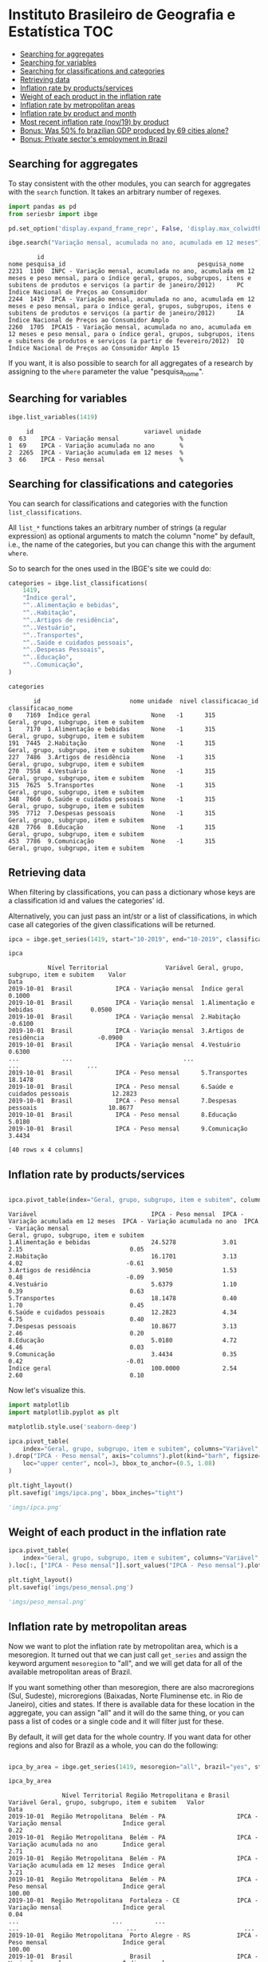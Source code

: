 * Instituto Brasileiro de Geografia e Estatística			:TOC:
  - [[#searching-for-aggregates][Searching for aggregates]]
  - [[#searching-for-variables][Searching for variables]]
  - [[#searching-for-classifications-and-categories][Searching for classifications and categories]]
  - [[#retrieving-data][Retrieving data]]
  - [[#inflation-rate-by-productsservices][Inflation rate by products/services]]
  - [[#weight-of-each-product-in-the-inflation-rate][Weight of each product in the inflation rate]]
  - [[#inflation-rate-by-metropolitan-areas][Inflation rate by metropolitan areas]]
  - [[#inflation-rate-by-product-and-month][Inflation rate by product and month]]
  - [[#most-recent-inflation-rate-nov19-by-product][Most recent inflation rate (nov/19) by product]]
  - [[#bonus-was-50-fo-brazilian-gdp-produced-by-69-cities-alone][Bonus: Was 50% fo brazilian GDP produced by 69 cities alone?]]
  - [[#bonus-private-sectors-employment-in-brazil][Bonus: Private sector's employment in Brazil]]

** Searching for aggregates

To stay consistent with the other modules, you can search for aggregates with the =search= function.
It takes an arbitrary number of regexes.

#+BEGIN_SRC python :session :exports both
import pandas as pd
from seriesbr import ibge

pd.set_option('display.expand_frame_repr', False, 'display.max_colwidth', -1, 'display.max_rows', 10)

ibge.search("Variação mensal, acumulada no ano, acumulada em 12 meses")
#+END_SRC

#+RESULTS:
:         id                                                                                                                                                                                           nome pesquisa_id                                     pesquisa_nome
: 2231  1100  INPC - Variação mensal, acumulada no ano, acumulada em 12 meses e peso mensal, para o índice geral, grupos, subgrupos, itens e subitens de produtos e serviços (a partir de janeiro/2012)      PC          Índice Nacional de Preços ao Consumidor         
: 2244  1419  IPCA - Variação mensal, acumulada no ano, acumulada em 12 meses e peso mensal, para o índice geral, grupos, subgrupos, itens e subitens de produtos e serviços (a partir de janeiro/2012)      IA          Índice Nacional de Preços ao Consumidor Amplo   
: 2260  1705  IPCA15 - Variação mensal, acumulada no ano, acumulada em 12 meses e peso mensal, para o índice geral, grupos, subgrupos, itens e subitens de produtos e serviços (a partir de fevereiro/2012)  IQ          Índice Nacional de Preços ao Consumidor Amplo 15

If you want, it is also possible to search for all aggregates of a research by 
assigning to the =where= parameter the value "pesquisa_nome".

** Searching for variables

#+BEGIN_SRC python :session :exports both
ibge.list_variables(1419)
#+END_SRC

#+RESULTS:
:      id                               variavel unidade
: 0  63    IPCA - Variação mensal                 %     
: 1  69    IPCA - Variação acumulada no ano       %     
: 2  2265  IPCA - Variação acumulada em 12 meses  %     
: 3  66    IPCA - Peso mensal                     %     

** Searching for classifications and categories

You can search for classifications and categories with the function =list_classifications=.

All =list_*= functions takes an arbitrary number of strings (a regular expression)
as optional arguments to match the column "nome" by default, i.e.,
the name of the categories, but you can change this with the argument =where=.

So to search for the ones used in the IBGE's site we could do:

#+BEGIN_SRC python :session :exports both
categories = ibge.list_classifications(
    1419,
    "Índice geral",
    "^..Alimentação e bebidas",
    "^..Habitação",
    "^..Artigos de residência",
    "^..Vestuário",
    "^..Transportes",
    "^..Saúde e cuidados pessoais",
    "^..Despesas Pessoais",
    "^..Educação",
    "^..Comunicação",
)

categories
#+END_SRC

#+RESULTS:
#+begin_example
       id                         nome unidade  nivel classificacao_id                      classificacao_nome
0    7169  Índice geral                 None   -1      315              Geral, grupo, subgrupo, item e subitem
1    7170  1.Alimentação e bebidas      None   -1      315              Geral, grupo, subgrupo, item e subitem
191  7445  2.Habitação                  None   -1      315              Geral, grupo, subgrupo, item e subitem
227  7486  3.Artigos de residência      None   -1      315              Geral, grupo, subgrupo, item e subitem
270  7558  4.Vestuário                  None   -1      315              Geral, grupo, subgrupo, item e subitem
315  7625  5.Transportes                None   -1      315              Geral, grupo, subgrupo, item e subitem
348  7660  6.Saúde e cuidados pessoais  None   -1      315              Geral, grupo, subgrupo, item e subitem
395  7712  7.Despesas pessoais          None   -1      315              Geral, grupo, subgrupo, item e subitem
428  7766  8.Educação                   None   -1      315              Geral, grupo, subgrupo, item e subitem
453  7786  9.Comunicação                None   -1      315              Geral, grupo, subgrupo, item e subitem
#+end_example

** Retrieving data

When filtering by classifications, you can pass a dictionary whose keys
are a classification id and values the categories' id.

Alternatively, you can just pass an int/str or a list of classifications,
in which case all categories of the given classifications will be returned.

#+BEGIN_SRC python :session :exports both
ipca = ibge.get_series(1419, start="10-2019", end="10-2019", classifications={315: categories.id.to_list()})

ipca
#+END_SRC

#+RESULTS:
#+begin_example
           Nível Territorial                Variável Geral, grupo, subgrupo, item e subitem    Valor
Data                                                                                                
2019-10-01  Brasil            IPCA - Variação mensal  Índice geral                           0.1000 
2019-10-01  Brasil            IPCA - Variação mensal  1.Alimentação e bebidas                0.0500 
2019-10-01  Brasil            IPCA - Variação mensal  2.Habitação                           -0.6100 
2019-10-01  Brasil            IPCA - Variação mensal  3.Artigos de residência               -0.0900 
2019-10-01  Brasil            IPCA - Variação mensal  4.Vestuário                            0.6300 
...            ...                               ...                      ...                   ... 
2019-10-01  Brasil            IPCA - Peso mensal      5.Transportes                          18.1478
2019-10-01  Brasil            IPCA - Peso mensal      6.Saúde e cuidados pessoais            12.2823
2019-10-01  Brasil            IPCA - Peso mensal      7.Despesas pessoais                    10.8677
2019-10-01  Brasil            IPCA - Peso mensal      8.Educação                             5.0180 
2019-10-01  Brasil            IPCA - Peso mensal      9.Comunicação                          3.4434 

[40 rows x 4 columns]
#+end_example

** Inflation rate by products/services

#+NAME: 
#+BEGIN_SRC python :session :exports both

ipca.pivot_table(index="Geral, grupo, subgrupo, item e subitem", columns="Variável", values="Valor")

#+END_SRC

#+RESULTS:
#+begin_example
Variável                                IPCA - Peso mensal  IPCA - Variação acumulada em 12 meses  IPCA - Variação acumulada no ano  IPCA - Variação mensal
Geral, grupo, subgrupo, item e subitem                                                                                                                     
1.Alimentação e bebidas                 24.5278             3.01                                   2.15                              0.05                  
2.Habitação                             16.1701             3.13                                   4.02                             -0.61                  
3.Artigos de residência                 3.9050              1.53                                   0.48                             -0.09                  
4.Vestuário                             5.6379              1.10                                   0.39                              0.63                  
5.Transportes                           18.1478             0.40                                   1.70                              0.45                  
6.Saúde e cuidados pessoais             12.2823             4.34                                   4.75                              0.40                  
7.Despesas pessoais                     10.8677             3.13                                   2.46                              0.20                  
8.Educação                              5.0180              4.72                                   4.46                              0.03                  
9.Comunicação                           3.4434              0.35                                   0.42                             -0.01                  
Índice geral                            100.0000            2.54                                   2.60                              0.10                  
#+end_example

Now let's visualize this.

#+BEGIN_SRC python :session :results file :exports both
import matplotlib
import matplotlib.pyplot as plt

matplotlib.style.use('seaborn-deep')

ipca.pivot_table(
    index="Geral, grupo, subgrupo, item e subitem", columns="Variável", values="Valor"
).drop("IPCA - Peso mensal", axis="columns").plot(kind="barh", figsize=(10, 6)).legend(
    loc="upper center", ncol=3, bbox_to_anchor=(0.5, 1.08)
)

plt.tight_layout()
plt.savefig('imgs/ipca.png', bbox_inches="tight")

'imgs/ipca.png'
#+END_SRC

#+RESULTS:
[[file:imgs/ipca.png]]

** Weight of each product in the inflation rate

#+BEGIN_SRC python :session :results file :exports both
ipca.pivot_table(
    index="Geral, grupo, subgrupo, item e subitem", columns="Variável", values="Valor"
).loc[:, ["IPCA - Peso mensal"]].sort_values("IPCA - Peso mensal").plot(kind="barh")

plt.tight_layout()
plt.savefig('imgs/peso_mensal.png')

'imgs/peso_mensal.png'
#+END_SRC

#+RESULTS:
[[file:imgs/peso_mensal.png]]

** Inflation rate by metropolitan areas

Now we want to plot the inflation rate by metropolitan area, which is a mesoregion.
It turned out that we can just call =get_series= and assign the keyword argument
=mesoregion= to "all", and we will get data for all of the available metropolitan areas
of Brazil.

If you want something other than mesoregion, there are also macroregions (Sul, Sudeste),
microregions (Baixadas, Norte Fluminense etc. in Rio de Janeiro), cities and states. If
there is available data for these location in the aggregate, you can assign "all" and it
will do the same thing, or you can pass a list of codes or a single code and it will filter
just for these.

By default, it will get data for the whole country. If you want data for other regions and also
for Brazil as a whole, you can do the following:

#+BEGIN_SRC python :session :exports both

ipca_by_area = ibge.get_series(1419, mesoregion="all", brazil="yes", start="10-2019", end="10-2019")

ipca_by_area

#+END_SRC

#+RESULTS:
#+begin_example
               Nível Territorial Região Metropolitana e Brasil                               Variável Geral, grupo, subgrupo, item e subitem   Valor
Data                                                                                                                                                
2019-10-01  Região Metropolitana  Belém - PA                    IPCA - Variação mensal                 Índice geral                           0.22  
2019-10-01  Região Metropolitana  Belém - PA                    IPCA - Variação acumulada no ano       Índice geral                           2.71  
2019-10-01  Região Metropolitana  Belém - PA                    IPCA - Variação acumulada em 12 meses  Índice geral                           3.21  
2019-10-01  Região Metropolitana  Belém - PA                    IPCA - Peso mensal                     Índice geral                           100.00
2019-10-01  Região Metropolitana  Fortaleza - CE                IPCA - Variação mensal                 Índice geral                           0.04  
...                          ...         ...                                   ...                              ...                              ...
2019-10-01  Região Metropolitana  Porto Alegre - RS             IPCA - Peso mensal                     Índice geral                           100.00
2019-10-01  Brasil                Brasil                        IPCA - Variação mensal                 Índice geral                           0.10  
2019-10-01  Brasil                Brasil                        IPCA - Variação acumulada no ano       Índice geral                           2.60  
2019-10-01  Brasil                Brasil                        IPCA - Variação acumulada em 12 meses  Índice geral                           2.54  
2019-10-01  Brasil                Brasil                        IPCA - Peso mensal                     Índice geral                           100.00

[44 rows x 5 columns]
#+end_example

But really, you could pass to the =brazil= keyword any value that would be evaluated
as =True= in Python.

#+BEGIN_SRC python :session :results file :exports both

ipca_by_area.pivot_table(
    index="Região Metropolitana e Brasil", columns="Variável", values="Valor"
).drop("IPCA - Peso mensal", axis="columns").plot.barh(figsize=(8, 7)).legend(
    loc="upper center", ncol=3, bbox_to_anchor=(0.5, 1.08)
)

plt.tight_layout()
plt.savefig('imgs/ipca_by_area.png', bbox_inches="tight")
'imgs/ipca_by_area.png'

#+END_SRC

#+RESULTS:
[[file:imgs/ipca_by_area.png]]

** Inflation rate by product and month

#+BEGIN_SRC python :session :exports both
ipca_by_month = ibge.get_series(1419, classifications={315: categories.id.to_list()})

ipca_by_month.assign(Mês=ipca_by_month.index.strftime("%m-%B")).pivot_table(
    index="Geral, grupo, subgrupo, item e subitem", columns="Mês", values="Valor"
)
#+END_SRC

#+RESULTS:
#+begin_example
Mês                                     01-janeiro  02-fevereiro   03-março   04-abril    05-maio   06-junho   07-julho  08-agosto  09-setembro  10-outubro  11-novembro  12-dezembro
Geral, grupo, subgrupo, item e subitem                                                                                                                                               
1.Alimentação e bebidas                 8.546465    8.560529      8.952268   9.136429   9.119994   9.190871   9.183029   9.034494   9.070097     9.243645    9.409110     9.905182   
2.Habitação                             5.777100    5.697597      6.138848   6.030632   6.552597   6.585306   6.987842   7.087619   7.222994     7.300371    7.474406     7.506743   
3.Artigos de residência                 2.058810    2.238619      2.210503   2.228890   2.342300   2.384110   2.537071   2.691987   2.581219     2.668752    2.619958     2.886350   
4.Vestuário                             2.170284    2.195916      2.376755   2.588481   2.806016   2.785529   2.499332   2.656742   2.827084     3.065239    3.074406     3.653657   
5.Transportes                           6.261558    6.299523      6.363255   6.382029   6.209974   6.292545   6.236535   6.227129   6.479532     6.701594    6.719277     7.046018   
6.Saúde e cuidados pessoais             4.836790    5.032335      5.141158   5.694274   5.847416   5.940139   5.972000   6.108165   6.213819     6.339248    6.370881     6.608986   
7.Despesas pessoais                     4.929177    4.938994      5.013568   5.101632   5.238626   5.433213   5.556832   5.649971   5.697529     5.761777    6.032184     6.568954   
8.Educação                              3.109158    5.618071      4.636894   4.543513   4.547090   4.583171   4.567684   4.816703   4.763432     4.755590    4.787587     5.108593   
9.Comunicação                           1.335494    1.384529      0.984161   1.291223   1.240510   1.261558   1.287403   1.256229   1.306545     1.347006    1.433161     1.465193   
Índice geral                            27.500645   27.642903     27.790000  27.911613  28.004516  28.079032  28.133226  28.163548  28.263871    28.399677   28.505806    28.142143  
#+end_example

** Most recent inflation rate (nov/19) by product

#+BEGIN_SRC python :session :results file :exports both
ibge.get_series(
    1419, classifications={315: categories.id.to_list()}, last_n=1
).pivot_table(
    index="Geral, grupo, subgrupo, item e subitem", columns="Variável", values="Valor"
).drop("IPCA - Peso mensal", axis="columns").plot.barh(figsize=(8, 7)).legend(
    loc="upper center", ncol=3, bbox_to_anchor=(0.5, 1.08)
)

plt.savefig('imgs/recent_ipca.png', bbox_inches='tight')
'imgs/recent_ipca.png'
#+END_SRC

#+RESULTS:
[[file:imgs/recent_ipca.png]]

** Bonus: Was 50% fo brazilian GDP produced by 69 cities alone?

Let's try to assert the statement, made [[https://g1.globo.com/economia/noticia/2019/12/13/em-2017-quase-metade-do-pib-do-pais-foi-gerado-por-apenas-69-municipios-aponta-ibge.ghtml][here]], that half of the brazilian GDP was produced by 69 only cities in 2017.

To do that, I needed to look for a GDP aggregate that had cities as one of its classifications.
This aggregate's code turned out to be 5938 and the relevant variable's code (nominal GDP by current price) to be 37.

#+BEGIN_SRC python :session :exports both

pib_per_city = ibge.get_series(5938, 37, start="2017", end="2017", city=True)

pib_per_city.sort_values("Valor", ascending=False).assign(ParticipacaoAcumulada = lambda x: (x.Valor / sum(x.Valor)).cumsum()).query('ParticipacaoAcumulada <= .5')

#+END_SRC

#+RESULTS:
#+begin_example
           Nível Territorial              Município   Ano                                  Variável      Valor  ParticipacaoAcumulada
Data                                                                                                                                 
2017-01-01  Município         São Paulo - SP         2017  Produto Interno Bruto a preços correntes  699288352  0.106221             
2017-01-01  Município         Rio de Janeiro - RJ    2017  Produto Interno Bruto a preços correntes  337594462  0.157502             
2017-01-01  Município         Brasília - DF          2017  Produto Interno Bruto a preços correntes  244682756  0.194669             
2017-01-01  Município         Belo Horizonte - MG    2017  Produto Interno Bruto a preços correntes  88951168   0.208180             
2017-01-01  Município         Curitiba - PR          2017  Produto Interno Bruto a preços correntes  84702357   0.221046             
...               ...                         ...     ...                                       ...       ...        ...             
2017-01-01  Município         Anápolis - GO          2017  Produto Interno Bruto a preços correntes  14204319   0.489972             
2017-01-01  Município         Louveira - SP          2017  Produto Interno Bruto a preços correntes  13805962   0.492069             
2017-01-01  Município         Bauru - SP             2017  Produto Interno Bruto a preços correntes  13771753   0.494161             
2017-01-01  Município         Sumaré - SP            2017  Produto Interno Bruto a preços correntes  13744576   0.496249             
2017-01-01  Município         Feira de Santana - BA  2017  Produto Interno Bruto a preços correntes  13657295   0.498323             

[69 rows x 6 columns]
#+end_example

A look at the row numbers confirms the statement. 
69 out of 5570 cities from Brazil was responsible for 50% of the GDP,
with 10% being São Paulo alone. Pretty impressive.

** Bonus: Private sector's employment in Brazil

Let's try to check out the recent evolution of the employment in the private sector in Brazil.

For this, we will first search for an aggregate with "emprego"
in its name from the research "Pesquisa Nacional por Amostra de
Domicílios Contínua trimestral", whose id is "DD".

We can search for it like this:

#+BEGIN_SRC python :session :exports both
ibge.search("emprego", pesquisa_id="DD")
#+END_SRC

#+RESULTS:
:         id                                                                                                                                                                                                                                                                                                                                                                                                      nome pesquisa_id                                                    pesquisa_nome
: 5574  6464  Pessoas de 14 anos ou mais de idade, ocupadas na semana de referência - Total, coeficiente de variação, variações percentuais e absolutas em relação ao trimestre anterior e ao mesmo trimestre do ano anterior, e média anual - por posição na ocupação e categoria do emprego no trabalho principal                                                                                                     DD          Pesquisa Nacional por Amostra de Domicílios Contínua trimestral
: 5577  6382  Pessoas de 14 anos ou mais de idade, ocupadas na semana de referência como militares ou empregados do setor público no trabalho principal, por área do emprego                                                                                                                                                                                                                                            DD          Pesquisa Nacional por Amostra de Domicílios Contínua trimestral
: 5590  4097  Pessoas de 14 anos ou mais de idade, ocupadas na semana de referência, por posição na ocupação e categoria do emprego no trabalho principal                                                                                                                                                                                                                                                               DD          Pesquisa Nacional por Amostra de Domicílios Contínua trimestral
: 5612  5433  Rendimento médio nominal, habitualmente recebido por mês e efetivamente recebido no mês de referência, do trabalho principal, por posição na ocupação e categoria do emprego no trabalho principal                                                                                                                                                                                                        DD          Pesquisa Nacional por Amostra de Domicílios Contínua trimestral
: 5620  5440  Rendimento médio real, habitualmente recebido por mês e efetivamente recebido no mês de referência, do trabalho principal, por posição na ocupação e categoria do emprego no trabalho principal                                                                                                                                                                                                           DD          Pesquisa Nacional por Amostra de Domicílios Contínua trimestral
: 5626  6471  Rendimento médio, real e nominal, do trabalho principal, habitualmente recebido por mês, pelas pessoas de 14 anos ou mais de idade, ocupadas na semana de referência, com rendimento de trabalho - Total, coeficiente de variação, variações em relação ao trimestre anterior e ao mesmo trimestre do ano anterior, e média anual - por posição na ocupação e categoria do emprego no trabalho principal  DD          Pesquisa Nacional por Amostra de Domicílios Contínua trimestral

#+BEGIN_SRC python :session :exports both
ibge.list_variables(4097)
#+END_SRC

#+RESULTS:
:      id                                                                                                                     variavel      unidade
: 0  4090  Pessoas de 14 anos ou mais de idade, ocupadas na semana de referência                                                        Mil pessoas
: 1  4091  Coeficiente de variação - Pessoas de 14 anos ou mais de idade, ocupadas na semana de referência                              %          
: 2  4108  Distribuição percentual das pessoas de 14 anos ou mais de idade, ocupadas na semana de referência                            %          
: 3  4109  Coeficiente de variação - Distribuição percentual das pessoas de 14 anos ou mais de idade, ocupadas na semana de referência  %          

#+BEGIN_SRC python :session :exports both
ibge.list_classifications(4097)
#+END_SRC

#+RESULTS:
#+begin_example
       id                                                                                                                 nome unidade  nivel classificacao_id                                                classificacao_nome
0   96165  Total                                                                                                                None    0      11913            Posição na ocupação e categoria do emprego no trabalho principal
1   31721  Empregado no setor privado, exclusive trabalhador doméstico                                                          None    1      11913            Posição na ocupação e categoria do emprego no trabalho principal
2   31722  Empregado no setor privado, exclusive trabalhador doméstico - com carteira de trabalho assinada                      None    2      11913            Posição na ocupação e categoria do emprego no trabalho principal
3   31723  Empregado no setor privado, exclusive trabalhador doméstico - sem carteira de trabalho assinada                      None    2      11913            Posição na ocupação e categoria do emprego no trabalho principal
4   31724  Trabalhador doméstico                                                                                                None    1      11913            Posição na ocupação e categoria do emprego no trabalho principal
..    ...                    ...                                                                                                 ...   ..        ...                                                                         ...
9   31729  Empregado no setor público, exclusive militar e funcionário público estatutário - sem carteira de trabalho assinada  None    2      11913            Posição na ocupação e categoria do emprego no trabalho principal
10  31730  Empregado no setor público - militar e funcionário público estatutário                                               None    2      11913            Posição na ocupação e categoria do emprego no trabalho principal
11  96170  Empregador                                                                                                           None    1      11913            Posição na ocupação e categoria do emprego no trabalho principal
12  96171  Conta própria                                                                                                        None    1      11913            Posição na ocupação e categoria do emprego no trabalho principal
13  31731  Trabalhador familiar auxiliar                                                                                        None    1      11913            Posição na ocupação e categoria do emprego no trabalho principal

[14 rows x 6 columns]
#+end_example

#+BEGIN_SRC python :session :exports both :results file
emprego = ibge.get_series(4097, 4090, classifications={11913: [31722, 31723]}).pivot_table(
    index="Data",
    columns="Posição na ocupação e categoria do emprego no trabalho principal",
    values="Valor",
)

emprego.columns = ["Formal", "Informal"]

emprego.plot(subplots=True, figsize=(7, 5))

plt.suptitle("Emprego no setor privado")
plt.tight_layout()
plt.savefig('imgs/employment.png')
'imgs/employment.png'
#+END_SRC

#+RESULTS:
[[file:imgs/employment.png]]

